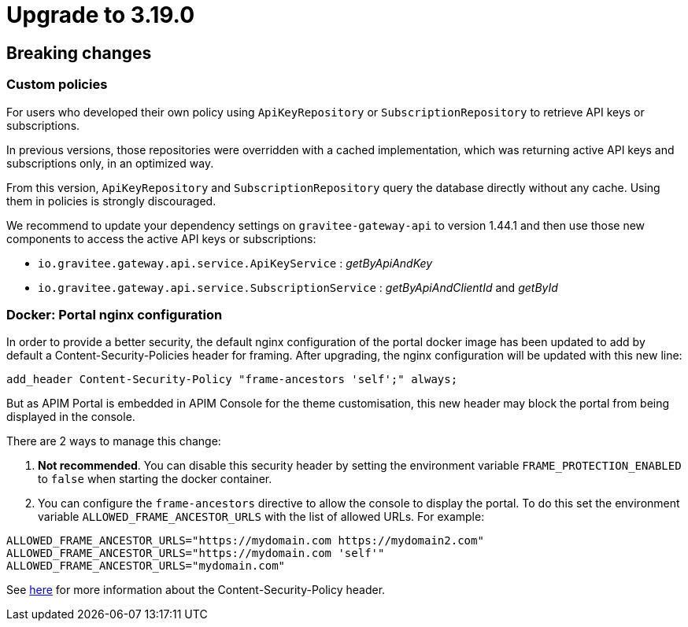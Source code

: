 = Upgrade to 3.19.0

== Breaking changes

=== Custom policies
For users who developed their own policy using `ApiKeyRepository` or `SubscriptionRepository` to retrieve API keys or subscriptions.

In previous versions, those repositories were overridden with a cached implementation, which was returning active API keys and subscriptions only, in an optimized way.

From this version, `ApiKeyRepository` and `SubscriptionRepository` query the database directly without any cache.
Using them in policies is strongly discouraged.

We recommend to update your dependency settings on `gravitee-gateway-api` to version 1.44.1 and then use those new components to access the active API keys or subscriptions:

* `io.gravitee.gateway.api.service.ApiKeyService` : _getByApiAndKey_
* `io.gravitee.gateway.api.service.SubscriptionService` : _getByApiAndClientId_ and _getById_


=== Docker: Portal nginx configuration
In order to provide a better security, the default nginx configuration of the portal docker image has been updated to add by default a Content-Security-Policies header for framing.
After upgrading, the nginx configuration will be updated with this new line:
```
add_header Content-Security-Policy "frame-ancestors 'self';" always;
```
But as APIM Portal is embedded in APIM Console for the theme customisation, this new header may block the portal from being displayed in the console.

There are 2 ways to manage this change:

1. *Not recommended*. You can disable this security header by setting the environment variable `FRAME_PROTECTION_ENABLED` to `false` when starting the docker container.
2. You can configure the `frame-ancestors` directive to allow the console to display the portal. To do this set the environment variable `ALLOWED_FRAME_ANCESTOR_URLS` with the list of allowed URLs.
For example:
```
ALLOWED_FRAME_ANCESTOR_URLS="https://mydomain.com https://mydomain2.com"
ALLOWED_FRAME_ANCESTOR_URLS="https://mydomain.com 'self'"
ALLOWED_FRAME_ANCESTOR_URLS="mydomain.com"
```

See https://developer.mozilla.org/en-US/docs/Web/HTTP/Headers/Content-Security-Policy/frame-ancestors[here^] for more information about the Content-Security-Policy header.
